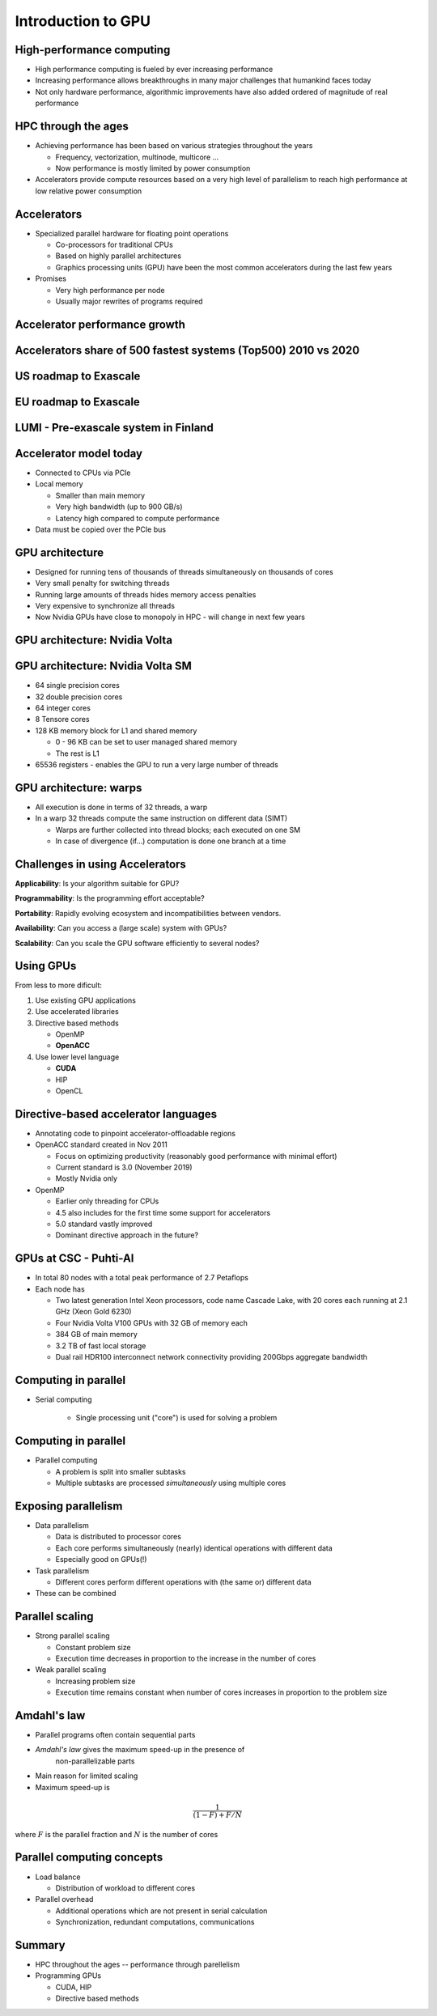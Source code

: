 .. _gpu-introduction:

Introduction to GPU
===================


High-performance computing
--------------------------

- High performance computing is fueled by ever increasing performance

- Increasing performance allows breakthroughs in many major challenges that
  humankind faces today

- Not only hardware performance, algorithmic improvements have also added
  ordered of magnitude of real performance


HPC through the ages
--------------------

- Achieving performance has been based on various strategies throughout the
  years

  - Frequency, vectorization, multinode, multicore ...

  - Now performance is mostly limited by power consumption

- Accelerators provide compute resources based on a very high level of
  parallelism to reach high performance at low relative power consumption


.. figure:: img/microprocessor-trend-data.png
   :align: center

Accelerators
------------

- Specialized parallel hardware for floating point operations

  - Co-processors for traditional CPUs

  - Based on highly parallel architectures

  - Graphics processing units (GPU) have been the most common
    accelerators during the last few years

- Promises

  - Very high performance per node
  
  - Usually major rewrites of programs required

Accelerator performance growth
------------------------------

.. figure:: img/peak-flop-development.png
   :align: center

Accelerators share of 500 fastest systems (Top500) 2010 vs 2020
---------------------------------------------------------------

.. figure:: img/accelerator_share_june_2010.png
    :align: center

.. figure:: img/accelerator_share_june_2020.png
    :align: center

US roadmap to Exascale
----------------------

.. figure:: img/DoE-Exascale-Roadmap.png
    :align: center

EU roadmap to Exascale
----------------------

.. figure:: img/eurohpc.jpg
    :align: center

LUMI - Pre-exascale system in Finland
-------------------------------------

.. figure:: img/lumi1.png
    :align: center

.. figure:: img/lumi2.png
    :align: center

Accelerator model today
-----------------------

- Connected to CPUs via PCIe

- Local memory

  - Smaller than main memory

  - Very high bandwidth (up to 900 GB/s)

  - Latency high compared to compute performance

- Data must be copied over the PCIe bus

GPU architecture
----------------

- Designed for running tens of thousands of threads simultaneously on
  thousands of cores

- Very small penalty for switching threads

- Running large amounts of threads hides memory access penalties

- Very expensive to synchronize all threads

- Now Nvidia GPUs have close to monopoly in HPC - will change in next few years

GPU architecture: Nvidia Volta
------------------------------

.. figure:: img/volta-architecture.png
    :align: center

GPU architecture: Nvidia Volta SM
---------------------------------

- 64 single precision cores

- 32 double precision cores

- 64 integer cores

- 8 Tensore cores

- 128 KB memory block for L1 and shared memory

  - 0 - 96 KB can be set to user managed shared memory

  - The rest is L1

- 65536 registers - enables the GPU to run a very large number of threads

.. figure:: img/volta-sm-architecture.png
    :align: center

GPU architecture: warps
-----------------------

- All execution is done in terms of 32 threads, a warp

- In a warp 32 threads compute the same instruction on different data
  (SIMT)

  - Warps are further collected into thread blocks; each executed on one SM

  - In case of divergence (if...) computation is done one branch at a time

Challenges in using Accelerators
--------------------------------

**Applicability**: Is your algorithm suitable for GPU?

**Programmability**: Is the programming effort acceptable?

**Portability**: Rapidly evolving ecosystem and incompatibilities between vendors.

**Availability**: Can you access a (large scale) system with GPUs?

**Scalability**: Can you scale the GPU software efficiently to several nodes?


Using GPUs
----------

From less to more dificult:

1. Use existing GPU applications

2. Use accelerated libraries

3. Directive based methods

   - OpenMP

   - **OpenACC**

4. Use lower level language

   - **CUDA**

   - HIP

   - OpenCL

Directive-based accelerator languages
-------------------------------------

- Annotating code to pinpoint accelerator-offloadable regions

- OpenACC standard created in Nov 2011

  - Focus on optimizing productivity (reasonably good performance with
    minimal effort)

  - Current standard is 3.0 (November 2019)

  - Mostly Nvidia only

- OpenMP

  - Earlier only threading for CPUs

  - 4.5 also includes for the first time some support for accelerators
  
  - 5.0 standard vastly improved

  - Dominant directive approach in the future?

GPUs at CSC - Puhti-AI
----------------------

- In total 80 nodes with a total peak performance of 2.7 Petaflops

- Each node has

  - Two latest generation Intel Xeon processors, code name Cascade Lake,
    with 20 cores each running at 2.1 GHz (Xeon Gold 6230)

  - Four Nvidia Volta V100 GPUs with 32 GB of memory each

  - 384 GB of main memory

  - 3.2 TB of fast local storage

  - Dual rail HDR100 interconnect network connectivity providing 200Gbps
    aggregate bandwidth

Computing in parallel
---------------------

- Serial computing

    - Single processing unit ("core") is used for solving a problem

.. figure:: img/serial.png
    :align: center


Computing in parallel
---------------------

- Parallel computing

  - A problem is split into smaller subtasks

  - Multiple subtasks are processed *simultaneously* using multiple
    cores

.. figure:: img/parallel1.png
    :align: center

Exposing parallelism
--------------------

- Data parallelism

  - Data is distributed to processor cores

  - Each core performs simultaneously (nearly) identical operations with
    different data

  - Especially good on GPUs(!)

- Task parallelism

  - Different cores perform different operations with (the same or)
    different data

- These can be combined

.. figure:: img/dataparallelism.png
    :align: center

Parallel scaling
----------------

- Strong parallel scaling

  - Constant problem size

  - Execution time decreases in proportion to the increase in the number
    of cores

- Weak parallel scaling

  - Increasing problem size

  - Execution time remains constant when number of cores increases in
    proportion to the problem size

.. figure:: img/amdahl.png
    :align: center

Amdahl's law
------------

- Parallel programs often contain sequential parts

- *Amdahl's law* gives the maximum speed-up in the presence of
   non-parallelizable parts

- Main reason for limited scaling

- Maximum speed-up is

.. math::
    \frac{1}{ ( 1-F) + F/N}
  


where :math:`F` is the parallel fraction and :math:`N` is the number of cores


.. figure:: img/amdahl2.png
    :align: center


Parallel computing concepts
---------------------------

- Load balance

  - Distribution of workload to different cores

- Parallel overhead

  - Additional operations which are not present in serial calculation

  - Synchronization, redundant computations, communications


Summary
-------

- HPC throughout the ages -- performance through parellelism

- Programming GPUs

  - CUDA, HIP

  - Directive based methods
